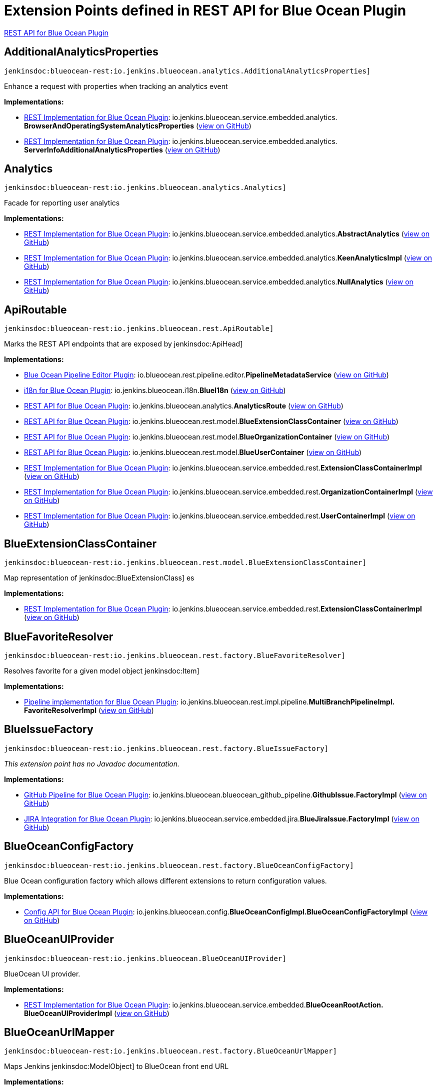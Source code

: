 = Extension Points defined in REST API for Blue Ocean Plugin

https://plugins.jenkins.io/blueocean-rest[REST API for Blue Ocean Plugin]

== AdditionalAnalyticsProperties
`jenkinsdoc:blueocean-rest:io.jenkins.blueocean.analytics.AdditionalAnalyticsProperties]`

+++ Enhance a request with properties when tracking an analytics event+++


**Implementations:**

* https://plugins.jenkins.io/blueocean-rest-impl[REST Implementation for Blue Ocean Plugin]: io.+++<wbr/>+++jenkins.+++<wbr/>+++blueocean.+++<wbr/>+++service.+++<wbr/>+++embedded.+++<wbr/>+++analytics.+++<wbr/>+++**BrowserAndOperatingSystemAnalyticsProperties** (link:https://github.com/jenkinsci/blueocean-plugin/search?q=BrowserAndOperatingSystemAnalyticsProperties&type=Code[view on GitHub])
* https://plugins.jenkins.io/blueocean-rest-impl[REST Implementation for Blue Ocean Plugin]: io.+++<wbr/>+++jenkins.+++<wbr/>+++blueocean.+++<wbr/>+++service.+++<wbr/>+++embedded.+++<wbr/>+++analytics.+++<wbr/>+++**ServerInfoAdditionalAnalyticsProperties** (link:https://github.com/jenkinsci/blueocean-plugin/search?q=ServerInfoAdditionalAnalyticsProperties&type=Code[view on GitHub])


== Analytics
`jenkinsdoc:blueocean-rest:io.jenkins.blueocean.analytics.Analytics]`

+++ Facade for reporting user analytics+++


**Implementations:**

* https://plugins.jenkins.io/blueocean-rest-impl[REST Implementation for Blue Ocean Plugin]: io.+++<wbr/>+++jenkins.+++<wbr/>+++blueocean.+++<wbr/>+++service.+++<wbr/>+++embedded.+++<wbr/>+++analytics.+++<wbr/>+++**AbstractAnalytics** (link:https://github.com/jenkinsci/blueocean-plugin/search?q=AbstractAnalytics&type=Code[view on GitHub])
* https://plugins.jenkins.io/blueocean-rest-impl[REST Implementation for Blue Ocean Plugin]: io.+++<wbr/>+++jenkins.+++<wbr/>+++blueocean.+++<wbr/>+++service.+++<wbr/>+++embedded.+++<wbr/>+++analytics.+++<wbr/>+++**KeenAnalyticsImpl** (link:https://github.com/jenkinsci/blueocean-plugin/search?q=KeenAnalyticsImpl&type=Code[view on GitHub])
* https://plugins.jenkins.io/blueocean-rest-impl[REST Implementation for Blue Ocean Plugin]: io.+++<wbr/>+++jenkins.+++<wbr/>+++blueocean.+++<wbr/>+++service.+++<wbr/>+++embedded.+++<wbr/>+++analytics.+++<wbr/>+++**NullAnalytics** (link:https://github.com/jenkinsci/blueocean-plugin/search?q=NullAnalytics&type=Code[view on GitHub])


== ApiRoutable
`jenkinsdoc:blueocean-rest:io.jenkins.blueocean.rest.ApiRoutable]`

+++ Marks the REST API endpoints that are exposed by+++ jenkinsdoc:ApiHead] ++++++


**Implementations:**

* https://plugins.jenkins.io/blueocean-pipeline-editor[Blue Ocean Pipeline Editor Plugin]: io.+++<wbr/>+++blueocean.+++<wbr/>+++rest.+++<wbr/>+++pipeline.+++<wbr/>+++editor.+++<wbr/>+++**PipelineMetadataService** (link:https://github.com/jenkinsci/blueocean-plugin/search?q=PipelineMetadataService&type=Code[view on GitHub])
* https://plugins.jenkins.io/blueocean-i18n[i18n for Blue Ocean Plugin]: io.+++<wbr/>+++jenkins.+++<wbr/>+++blueocean.+++<wbr/>+++i18n.+++<wbr/>+++**BlueI18n** (link:https://github.com/jenkinsci/blueocean-plugin/search?q=BlueI18n&type=Code[view on GitHub])
* https://plugins.jenkins.io/blueocean-rest[REST API for Blue Ocean Plugin]: io.+++<wbr/>+++jenkins.+++<wbr/>+++blueocean.+++<wbr/>+++analytics.+++<wbr/>+++**AnalyticsRoute** (link:https://github.com/jenkinsci/blueocean-plugin/search?q=AnalyticsRoute&type=Code[view on GitHub])
* https://plugins.jenkins.io/blueocean-rest[REST API for Blue Ocean Plugin]: io.+++<wbr/>+++jenkins.+++<wbr/>+++blueocean.+++<wbr/>+++rest.+++<wbr/>+++model.+++<wbr/>+++**BlueExtensionClassContainer** (link:https://github.com/jenkinsci/blueocean-plugin/search?q=BlueExtensionClassContainer&type=Code[view on GitHub])
* https://plugins.jenkins.io/blueocean-rest[REST API for Blue Ocean Plugin]: io.+++<wbr/>+++jenkins.+++<wbr/>+++blueocean.+++<wbr/>+++rest.+++<wbr/>+++model.+++<wbr/>+++**BlueOrganizationContainer** (link:https://github.com/jenkinsci/blueocean-plugin/search?q=BlueOrganizationContainer&type=Code[view on GitHub])
* https://plugins.jenkins.io/blueocean-rest[REST API for Blue Ocean Plugin]: io.+++<wbr/>+++jenkins.+++<wbr/>+++blueocean.+++<wbr/>+++rest.+++<wbr/>+++model.+++<wbr/>+++**BlueUserContainer** (link:https://github.com/jenkinsci/blueocean-plugin/search?q=BlueUserContainer&type=Code[view on GitHub])
* https://plugins.jenkins.io/blueocean-rest-impl[REST Implementation for Blue Ocean Plugin]: io.+++<wbr/>+++jenkins.+++<wbr/>+++blueocean.+++<wbr/>+++service.+++<wbr/>+++embedded.+++<wbr/>+++rest.+++<wbr/>+++**ExtensionClassContainerImpl** (link:https://github.com/jenkinsci/blueocean-plugin/search?q=ExtensionClassContainerImpl&type=Code[view on GitHub])
* https://plugins.jenkins.io/blueocean-rest-impl[REST Implementation for Blue Ocean Plugin]: io.+++<wbr/>+++jenkins.+++<wbr/>+++blueocean.+++<wbr/>+++service.+++<wbr/>+++embedded.+++<wbr/>+++rest.+++<wbr/>+++**OrganizationContainerImpl** (link:https://github.com/jenkinsci/blueocean-plugin/search?q=OrganizationContainerImpl&type=Code[view on GitHub])
* https://plugins.jenkins.io/blueocean-rest-impl[REST Implementation for Blue Ocean Plugin]: io.+++<wbr/>+++jenkins.+++<wbr/>+++blueocean.+++<wbr/>+++service.+++<wbr/>+++embedded.+++<wbr/>+++rest.+++<wbr/>+++**UserContainerImpl** (link:https://github.com/jenkinsci/blueocean-plugin/search?q=UserContainerImpl&type=Code[view on GitHub])


== BlueExtensionClassContainer
`jenkinsdoc:blueocean-rest:io.jenkins.blueocean.rest.model.BlueExtensionClassContainer]`

+++ Map representation of+++ jenkinsdoc:BlueExtensionClass] +++es+++


**Implementations:**

* https://plugins.jenkins.io/blueocean-rest-impl[REST Implementation for Blue Ocean Plugin]: io.+++<wbr/>+++jenkins.+++<wbr/>+++blueocean.+++<wbr/>+++service.+++<wbr/>+++embedded.+++<wbr/>+++rest.+++<wbr/>+++**ExtensionClassContainerImpl** (link:https://github.com/jenkinsci/blueocean-plugin/search?q=ExtensionClassContainerImpl&type=Code[view on GitHub])


== BlueFavoriteResolver
`jenkinsdoc:blueocean-rest:io.jenkins.blueocean.rest.factory.BlueFavoriteResolver]`

+++ Resolves favorite for a given model object+++ jenkinsdoc:Item] ++++++


**Implementations:**

* https://plugins.jenkins.io/blueocean-pipeline-api-impl[Pipeline implementation for Blue Ocean Plugin]: io.+++<wbr/>+++jenkins.+++<wbr/>+++blueocean.+++<wbr/>+++rest.+++<wbr/>+++impl.+++<wbr/>+++pipeline.+++<wbr/>+++**MultiBranchPipelineImpl.+++<wbr/>+++FavoriteResolverImpl** (link:https://github.com/jenkinsci/blueocean-plugin/search?q=MultiBranchPipelineImpl.FavoriteResolverImpl&type=Code[view on GitHub])


== BlueIssueFactory
`jenkinsdoc:blueocean-rest:io.jenkins.blueocean.rest.factory.BlueIssueFactory]`

_This extension point has no Javadoc documentation._

**Implementations:**

* https://plugins.jenkins.io/blueocean-github-pipeline[GitHub Pipeline for Blue Ocean Plugin]: io.+++<wbr/>+++jenkins.+++<wbr/>+++blueocean.+++<wbr/>+++blueocean_github_pipeline.+++<wbr/>+++**GithubIssue.+++<wbr/>+++FactoryImpl** (link:https://github.com/jenkinsci/blueocean-plugin/search?q=GithubIssue.FactoryImpl&type=Code[view on GitHub])
* https://plugins.jenkins.io/blueocean-jira[JIRA Integration for Blue Ocean Plugin]: io.+++<wbr/>+++jenkins.+++<wbr/>+++blueocean.+++<wbr/>+++service.+++<wbr/>+++embedded.+++<wbr/>+++jira.+++<wbr/>+++**BlueJiraIssue.+++<wbr/>+++FactoryImpl** (link:https://github.com/jenkinsci/blueocean-plugin/search?q=BlueJiraIssue.FactoryImpl&type=Code[view on GitHub])


== BlueOceanConfigFactory
`jenkinsdoc:blueocean-rest:io.jenkins.blueocean.rest.factory.BlueOceanConfigFactory]`

+++ Blue Ocean configuration factory which allows different extensions to return configuration values.+++


**Implementations:**

* https://plugins.jenkins.io/blueocean-config[Config API for Blue Ocean Plugin]: io.+++<wbr/>+++jenkins.+++<wbr/>+++blueocean.+++<wbr/>+++config.+++<wbr/>+++**BlueOceanConfigImpl.+++<wbr/>+++BlueOceanConfigFactoryImpl** (link:https://github.com/jenkinsci/blueocean-plugin/search?q=BlueOceanConfigImpl.BlueOceanConfigFactoryImpl&type=Code[view on GitHub])


== BlueOceanUIProvider
`jenkinsdoc:blueocean-rest:io.jenkins.blueocean.BlueOceanUIProvider]`

+++ BlueOcean UI provider.+++


**Implementations:**

* https://plugins.jenkins.io/blueocean-rest-impl[REST Implementation for Blue Ocean Plugin]: io.+++<wbr/>+++jenkins.+++<wbr/>+++blueocean.+++<wbr/>+++service.+++<wbr/>+++embedded.+++<wbr/>+++**BlueOceanRootAction.+++<wbr/>+++BlueOceanUIProviderImpl** (link:https://github.com/jenkinsci/blueocean-plugin/search?q=BlueOceanRootAction.BlueOceanUIProviderImpl&type=Code[view on GitHub])


== BlueOceanUrlMapper
`jenkinsdoc:blueocean-rest:io.jenkins.blueocean.rest.factory.BlueOceanUrlMapper]`

+++ Maps Jenkins+++ jenkinsdoc:ModelObject] +++to BlueOcean front end URL+++


**Implementations:**

* https://plugins.jenkins.io/blueocean-rest-impl[REST Implementation for Blue Ocean Plugin]: io.+++<wbr/>+++jenkins.+++<wbr/>+++blueocean.+++<wbr/>+++service.+++<wbr/>+++embedded.+++<wbr/>+++**BlueOceanUrlMapperImpl** (link:https://github.com/jenkinsci/blueocean-plugin/search?q=BlueOceanUrlMapperImpl&type=Code[view on GitHub])


== BlueOceanUrlObjectFactory
`jenkinsdoc:blueocean-rest:io.jenkins.blueocean.rest.factory.BlueOceanUrlObjectFactory]`

++++++ jenkinsdoc:hudson.ExtensionPoint] +++to provide+++ jenkinsdoc:BlueOceanUrlObject] +++for Jenkins model object+++


**Implementations:**

* https://plugins.jenkins.io/blueocean-rest-impl[REST Implementation for Blue Ocean Plugin]: io.+++<wbr/>+++jenkins.+++<wbr/>+++blueocean.+++<wbr/>+++service.+++<wbr/>+++embedded.+++<wbr/>+++**BlueOceanUrlObjectFactoryImpl** (link:https://github.com/jenkinsci/blueocean-plugin/search?q=BlueOceanUrlObjectFactoryImpl&type=Code[view on GitHub])


== BlueOrganizationContainer
`jenkinsdoc:blueocean-rest:io.jenkins.blueocean.rest.model.BlueOrganizationContainer]`

+++ Container of BlueOcean+++ jenkinsdoc:BlueOrganization] +++s+++


**Implementations:**

* https://plugins.jenkins.io/blueocean-rest-impl[REST Implementation for Blue Ocean Plugin]: io.+++<wbr/>+++jenkins.+++<wbr/>+++blueocean.+++<wbr/>+++service.+++<wbr/>+++embedded.+++<wbr/>+++rest.+++<wbr/>+++**OrganizationContainerImpl** (link:https://github.com/jenkinsci/blueocean-plugin/search?q=OrganizationContainerImpl&type=Code[view on GitHub])


== BluePipelineFactory
`jenkinsdoc:blueocean-rest:io.jenkins.blueocean.rest.factory.BluePipelineFactory]`

+++ Factory that gives instance of+++ jenkinsdoc:BluePipeline] ++++++


**Implementations:**

* https://plugins.jenkins.io/blueocean-github-pipeline[GitHub Pipeline for Blue Ocean Plugin]: io.+++<wbr/>+++jenkins.+++<wbr/>+++blueocean.+++<wbr/>+++blueocean_github_pipeline.+++<wbr/>+++**GithubOrganizationFolder.+++<wbr/>+++OrganizationFolderFactoryImpl** (link:https://github.com/jenkinsci/blueocean-plugin/search?q=GithubOrganizationFolder.OrganizationFolderFactoryImpl&type=Code[view on GitHub])
* https://plugins.jenkins.io/blueocean-pipeline-api-impl[Pipeline implementation for Blue Ocean Plugin]: io.+++<wbr/>+++jenkins.+++<wbr/>+++blueocean.+++<wbr/>+++rest.+++<wbr/>+++impl.+++<wbr/>+++pipeline.+++<wbr/>+++**BranchImpl.+++<wbr/>+++PipelineFactoryImpl** (link:https://github.com/jenkinsci/blueocean-plugin/search?q=BranchImpl.PipelineFactoryImpl&type=Code[view on GitHub])
* https://plugins.jenkins.io/blueocean-pipeline-api-impl[Pipeline implementation for Blue Ocean Plugin]: io.+++<wbr/>+++jenkins.+++<wbr/>+++blueocean.+++<wbr/>+++rest.+++<wbr/>+++impl.+++<wbr/>+++pipeline.+++<wbr/>+++**MatrixProjectImpl.+++<wbr/>+++PipelineFactoryImpl** (link:https://github.com/jenkinsci/blueocean-plugin/search?q=MatrixProjectImpl.PipelineFactoryImpl&type=Code[view on GitHub])
* https://plugins.jenkins.io/blueocean-pipeline-api-impl[Pipeline implementation for Blue Ocean Plugin]: io.+++<wbr/>+++jenkins.+++<wbr/>+++blueocean.+++<wbr/>+++rest.+++<wbr/>+++impl.+++<wbr/>+++pipeline.+++<wbr/>+++**MultiBranchPipelineImpl.+++<wbr/>+++PipelineFactoryImpl** (link:https://github.com/jenkinsci/blueocean-plugin/search?q=MultiBranchPipelineImpl.PipelineFactoryImpl&type=Code[view on GitHub])
* https://plugins.jenkins.io/blueocean-pipeline-api-impl[Pipeline implementation for Blue Ocean Plugin]: io.+++<wbr/>+++jenkins.+++<wbr/>+++blueocean.+++<wbr/>+++rest.+++<wbr/>+++impl.+++<wbr/>+++pipeline.+++<wbr/>+++**OrganizationFolderPipelineImpl.+++<wbr/>+++OrganizationFolderFactory** (link:https://github.com/jenkinsci/blueocean-plugin/search?q=OrganizationFolderPipelineImpl.OrganizationFolderFactory&type=Code[view on GitHub])
* https://plugins.jenkins.io/blueocean-pipeline-api-impl[Pipeline implementation for Blue Ocean Plugin]: io.+++<wbr/>+++jenkins.+++<wbr/>+++blueocean.+++<wbr/>+++rest.+++<wbr/>+++impl.+++<wbr/>+++pipeline.+++<wbr/>+++**PipelineImpl.+++<wbr/>+++PipelineFactoryImpl** (link:https://github.com/jenkinsci/blueocean-plugin/search?q=PipelineImpl.PipelineFactoryImpl&type=Code[view on GitHub])
* https://plugins.jenkins.io/blueocean-rest-impl[REST Implementation for Blue Ocean Plugin]: io.+++<wbr/>+++jenkins.+++<wbr/>+++blueocean.+++<wbr/>+++service.+++<wbr/>+++embedded.+++<wbr/>+++rest.+++<wbr/>+++**AbstractPipelineImpl.+++<wbr/>+++PipelineFactoryImpl** (link:https://github.com/jenkinsci/blueocean-plugin/search?q=AbstractPipelineImpl.PipelineFactoryImpl&type=Code[view on GitHub])
* https://plugins.jenkins.io/blueocean-rest-impl[REST Implementation for Blue Ocean Plugin]: io.+++<wbr/>+++jenkins.+++<wbr/>+++blueocean.+++<wbr/>+++service.+++<wbr/>+++embedded.+++<wbr/>+++rest.+++<wbr/>+++**FreeStylePipeline.+++<wbr/>+++FactoryImpl** (link:https://github.com/jenkinsci/blueocean-plugin/search?q=FreeStylePipeline.FactoryImpl&type=Code[view on GitHub])
* https://plugins.jenkins.io/blueocean-rest-impl[REST Implementation for Blue Ocean Plugin]: io.+++<wbr/>+++jenkins.+++<wbr/>+++blueocean.+++<wbr/>+++service.+++<wbr/>+++embedded.+++<wbr/>+++rest.+++<wbr/>+++**PipelineFolderImpl.+++<wbr/>+++PipelineFactoryImpl** (link:https://github.com/jenkinsci/blueocean-plugin/search?q=PipelineFolderImpl.PipelineFactoryImpl&type=Code[view on GitHub])


== BlueRunFactory
`jenkinsdoc:blueocean-rest:io.jenkins.blueocean.rest.factory.BlueRunFactory]`

+++ Factory that gives instance of+++ jenkinsdoc:BlueRun] ++++++


**Implementations:**

* https://plugins.jenkins.io/blueocean-pipeline-api-impl[Pipeline implementation for Blue Ocean Plugin]: io.+++<wbr/>+++jenkins.+++<wbr/>+++blueocean.+++<wbr/>+++rest.+++<wbr/>+++impl.+++<wbr/>+++pipeline.+++<wbr/>+++**PipelineRunImpl.+++<wbr/>+++FactoryImpl** (link:https://github.com/jenkinsci/blueocean-plugin/search?q=PipelineRunImpl.FactoryImpl&type=Code[view on GitHub])
* https://plugins.jenkins.io/blueocean-rest-impl[REST Implementation for Blue Ocean Plugin]: io.+++<wbr/>+++jenkins.+++<wbr/>+++blueocean.+++<wbr/>+++service.+++<wbr/>+++embedded.+++<wbr/>+++rest.+++<wbr/>+++**DefaultRunImpl.+++<wbr/>+++FactoryImpl** (link:https://github.com/jenkinsci/blueocean-plugin/search?q=DefaultRunImpl.FactoryImpl&type=Code[view on GitHub])
* https://plugins.jenkins.io/blueocean-rest-impl[REST Implementation for Blue Ocean Plugin]: io.+++<wbr/>+++jenkins.+++<wbr/>+++blueocean.+++<wbr/>+++service.+++<wbr/>+++embedded.+++<wbr/>+++rest.+++<wbr/>+++**FreeStyleRunImpl.+++<wbr/>+++FactoryImpl** (link:https://github.com/jenkinsci/blueocean-plugin/search?q=FreeStyleRunImpl.FactoryImpl&type=Code[view on GitHub])


== BlueTestResultFactory
`jenkinsdoc:blueocean-rest:io.jenkins.blueocean.rest.factory.BlueTestResultFactory]`

_This extension point has no Javadoc documentation._

**Implementations:**

* https://plugins.jenkins.io/blueocean-rest-impl[REST Implementation for Blue Ocean Plugin]: io.+++<wbr/>+++jenkins.+++<wbr/>+++blueocean.+++<wbr/>+++service.+++<wbr/>+++embedded.+++<wbr/>+++rest.+++<wbr/>+++junit.+++<wbr/>+++**BlueJUnitTestResult.+++<wbr/>+++FactoryImpl** (link:https://github.com/jenkinsci/blueocean-plugin/search?q=BlueJUnitTestResult.FactoryImpl&type=Code[view on GitHub])
* https://plugins.jenkins.io/robot[Robot Framework Plugin]: hudson.+++<wbr/>+++plugins.+++<wbr/>+++robot.+++<wbr/>+++blueocean.+++<wbr/>+++**BlueRobotTestResult.+++<wbr/>+++FactoryImpl** (link:https://github.com/jenkinsci/robot-plugin/search?q=BlueRobotTestResult.FactoryImpl&type=Code[view on GitHub])


== BlueTrendFactory
`jenkinsdoc:blueocean-rest:io.jenkins.blueocean.rest.factory.BlueTrendFactory]`

+++ Allows extensions to attach+++ jenkinsdoc:BlueTrend] +++data to a+++ jenkinsdoc:BluePipeline] +++for reports and visualization.+++


**Implementations:**

* https://plugins.jenkins.io/blueocean-pipeline-api-impl[Pipeline implementation for Blue Ocean Plugin]: io.+++<wbr/>+++jenkins.+++<wbr/>+++blueocean.+++<wbr/>+++rest.+++<wbr/>+++impl.+++<wbr/>+++pipeline.+++<wbr/>+++**StageDurationTrend.+++<wbr/>+++FactoryImpl** (link:https://github.com/jenkinsci/blueocean-plugin/search?q=StageDurationTrend.FactoryImpl&type=Code[view on GitHub])
* https://plugins.jenkins.io/blueocean-rest-impl[REST Implementation for Blue Ocean Plugin]: io.+++<wbr/>+++jenkins.+++<wbr/>+++blueocean.+++<wbr/>+++service.+++<wbr/>+++embedded.+++<wbr/>+++rest.+++<wbr/>+++junit.+++<wbr/>+++**BlueJUnitTrend.+++<wbr/>+++FactoryImpl** (link:https://github.com/jenkinsci/blueocean-plugin/search?q=BlueJUnitTrend.FactoryImpl&type=Code[view on GitHub])


== BlueUserContainer
`jenkinsdoc:blueocean-rest:io.jenkins.blueocean.rest.model.BlueUserContainer]`

+++ User API.+++


**Implementations:**

* https://plugins.jenkins.io/blueocean-rest-impl[REST Implementation for Blue Ocean Plugin]: io.+++<wbr/>+++jenkins.+++<wbr/>+++blueocean.+++<wbr/>+++service.+++<wbr/>+++embedded.+++<wbr/>+++rest.+++<wbr/>+++**UserContainerImpl** (link:https://github.com/jenkinsci/blueocean-plugin/search?q=UserContainerImpl&type=Code[view on GitHub])


== LinkResolver
`jenkinsdoc:blueocean-rest:io.jenkins.blueocean.rest.hal.LinkResolver]`

_This extension point has no Javadoc documentation._

**Implementations:**

* https://plugins.jenkins.io/blueocean-pipeline-api-impl[Pipeline implementation for Blue Ocean Plugin]: io.+++<wbr/>+++jenkins.+++<wbr/>+++blueocean.+++<wbr/>+++rest.+++<wbr/>+++impl.+++<wbr/>+++pipeline.+++<wbr/>+++**LinkResolverImpl** (link:https://github.com/jenkinsci/blueocean-plugin/search?q=LinkResolverImpl&type=Code[view on GitHub])
* https://plugins.jenkins.io/blueocean-rest-impl[REST Implementation for Blue Ocean Plugin]: io.+++<wbr/>+++jenkins.+++<wbr/>+++blueocean.+++<wbr/>+++service.+++<wbr/>+++embedded.+++<wbr/>+++**LinkResolverImpl** (link:https://github.com/jenkinsci/blueocean-plugin/search?q=LinkResolverImpl&type=Code[view on GitHub])


== OmniSearch
`jenkinsdoc:blueocean-rest:io.jenkins.blueocean.rest.OmniSearch]`

+++ Extension point to contribute the search capability+++


**Implementations:**

* https://plugins.jenkins.io/blueocean-pipeline-api-impl[Pipeline implementation for Blue Ocean Plugin]: io.+++<wbr/>+++jenkins.+++<wbr/>+++blueocean.+++<wbr/>+++rest.+++<wbr/>+++impl.+++<wbr/>+++pipeline.+++<wbr/>+++credential.+++<wbr/>+++**CredentialSearch** (link:https://github.com/jenkinsci/blueocean-plugin/search?q=CredentialSearch&type=Code[view on GitHub])
* https://plugins.jenkins.io/blueocean-rest-impl[REST Implementation for Blue Ocean Plugin]: io.+++<wbr/>+++jenkins.+++<wbr/>+++blueocean.+++<wbr/>+++service.+++<wbr/>+++embedded.+++<wbr/>+++rest.+++<wbr/>+++**PipelineSearch** (link:https://github.com/jenkinsci/blueocean-plugin/search?q=PipelineSearch&type=Code[view on GitHub])
* https://plugins.jenkins.io/blueocean-rest-impl[REST Implementation for Blue Ocean Plugin]: io.+++<wbr/>+++jenkins.+++<wbr/>+++blueocean.+++<wbr/>+++service.+++<wbr/>+++embedded.+++<wbr/>+++rest.+++<wbr/>+++**RunSearch** (link:https://github.com/jenkinsci/blueocean-plugin/search?q=RunSearch&type=Code[view on GitHub])
* https://plugins.jenkins.io/blueocean-rest-impl[REST Implementation for Blue Ocean Plugin]: io.+++<wbr/>+++jenkins.+++<wbr/>+++blueocean.+++<wbr/>+++service.+++<wbr/>+++embedded.+++<wbr/>+++rest.+++<wbr/>+++**UserSearch** (link:https://github.com/jenkinsci/blueocean-plugin/search?q=UserSearch&type=Code[view on GitHub])


== OrganizationFactory
`jenkinsdoc:blueocean-rest:io.jenkins.blueocean.rest.factory.organization.OrganizationFactory]`

+++ Maps BlueOcean organization and+++ jenkinsdoc:ItemGroup] +++s.+++


**Implementations:**

* https://plugins.jenkins.io/blueocean-rest-impl[REST Implementation for Blue Ocean Plugin]: io.+++<wbr/>+++jenkins.+++<wbr/>+++blueocean.+++<wbr/>+++service.+++<wbr/>+++embedded.+++<wbr/>+++**OrganizationFactoryImpl** (link:https://github.com/jenkinsci/blueocean-plugin/search?q=OrganizationFactoryImpl&type=Code[view on GitHub])


== OrganizationRoute
`jenkinsdoc:blueocean-rest:io.jenkins.blueocean.rest.OrganizationRoute]`

+++ Route contributing to+++ jenkinsdoc:io.jenkins.blueocean.rest.model.BlueOrganization] +++: url path /organization/:id/:organizationRoute.urlName()+++


**Implementations:**

* https://plugins.jenkins.io/blueocean-pipeline-api-impl[Pipeline implementation for Blue Ocean Plugin]: io.+++<wbr/>+++jenkins.+++<wbr/>+++blueocean.+++<wbr/>+++rest.+++<wbr/>+++impl.+++<wbr/>+++pipeline.+++<wbr/>+++credential.+++<wbr/>+++**CredentialContainer** (link:https://github.com/jenkinsci/blueocean-plugin/search?q=CredentialContainer&type=Code[view on GitHub])
* https://plugins.jenkins.io/blueocean-pipeline-api-impl[Pipeline implementation for Blue Ocean Plugin]: io.+++<wbr/>+++jenkins.+++<wbr/>+++blueocean.+++<wbr/>+++rest.+++<wbr/>+++impl.+++<wbr/>+++pipeline.+++<wbr/>+++scm.+++<wbr/>+++**ScmContainer** (link:https://github.com/jenkinsci/blueocean-plugin/search?q=ScmContainer&type=Code[view on GitHub])


== RootRoutable
`jenkinsdoc:blueocean-rest:io.jenkins.blueocean.RootRoutable]`

+++ Additional+++ jenkinsdoc:Routable] +++s that augment+++ jenkinsdoc:BlueOceanUIProvider=getUrlBasePrefix()] +++root object.+++


**Implementations:**

* https://plugins.jenkins.io/blueocean-git-pipeline[Git Pipeline for Blue Ocean Plugin]: io.+++<wbr/>+++jenkins.+++<wbr/>+++blueocean.+++<wbr/>+++blueocean_git_pipeline.+++<wbr/>+++**RepositoryCloneProgressEndpoint** (link:https://github.com/jenkinsci/blueocean-plugin/search?q=RepositoryCloneProgressEndpoint&type=Code[view on GitHub])
* https://plugins.jenkins.io/blueocean-rest[REST API for Blue Ocean Plugin]: io.+++<wbr/>+++jenkins.+++<wbr/>+++blueocean.+++<wbr/>+++rest.+++<wbr/>+++**ApiHead** (link:https://github.com/jenkinsci/blueocean-plugin/search?q=ApiHead&type=Code[view on GitHub])


== UserRoute
`jenkinsdoc:blueocean-rest:io.jenkins.blueocean.rest.UserRoute]`

+++ Route contributing to+++ jenkinsdoc:io.jenkins.blueocean.rest.model.BlueUser] +++: url path /organization/:id/users/:user/:userRoute.urlName()+++


**Implementations:**

* https://plugins.jenkins.io/blueocean-git-pipeline[Git Pipeline for Blue Ocean Plugin]: io.+++<wbr/>+++jenkins.+++<wbr/>+++blueocean.+++<wbr/>+++ssh.+++<wbr/>+++**UserPublicKeyRoute** (link:https://github.com/jenkinsci/blueocean-plugin/search?q=UserPublicKeyRoute&type=Code[view on GitHub])

